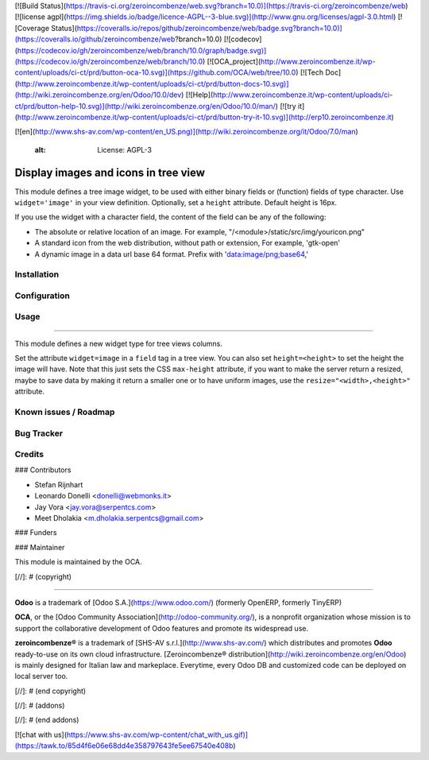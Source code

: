 [![Build Status](https://travis-ci.org/zeroincombenze/web.svg?branch=10.0)](https://travis-ci.org/zeroincombenze/web)
[![license agpl](https://img.shields.io/badge/licence-AGPL--3-blue.svg)](http://www.gnu.org/licenses/agpl-3.0.html)
[![Coverage Status](https://coveralls.io/repos/github/zeroincombenze/web/badge.svg?branch=10.0)](https://coveralls.io/github/zeroincombenze/web?branch=10.0)
[![codecov](https://codecov.io/gh/zeroincombenze/web/branch/10.0/graph/badge.svg)](https://codecov.io/gh/zeroincombenze/web/branch/10.0)
[![OCA_project](http://www.zeroincombenze.it/wp-content/uploads/ci-ct/prd/button-oca-10.svg)](https://github.com/OCA/web/tree/10.0)
[![Tech Doc](http://www.zeroincombenze.it/wp-content/uploads/ci-ct/prd/button-docs-10.svg)](http://wiki.zeroincombenze.org/en/Odoo/10.0/dev)
[![Help](http://www.zeroincombenze.it/wp-content/uploads/ci-ct/prd/button-help-10.svg)](http://wiki.zeroincombenze.org/en/Odoo/10.0/man/)
[![try it](http://www.zeroincombenze.it/wp-content/uploads/ci-ct/prd/button-try-it-10.svg)](http://erp10.zeroincombenze.it)














































[![en](http://www.shs-av.com/wp-content/en_US.png)](http://wiki.zeroincombenze.org/it/Odoo/7.0/man)

    :alt: License: AGPL-3

Display images and icons in tree view
=====================================

This module defines a tree image widget, to be used with either binary fields
or (function) fields of type character. Use ``widget='image'`` in your view
definition. Optionally, set a ``height`` attribute. Default height is 16px.

If you use the widget with a character field, the content of the field can be
any of the following:

* The absolute or relative location of an image. For example,
  "/<module>/static/src/img/youricon.png"

* A standard icon from the web distribution, without path or extension, For
  example, 'gtk-open'

* A dynamic image in a data url base 64 format. Prefix with
  'data:image/png;base64,'

Installation
------------





Configuration
-------------





Usage
-----







=====

This module defines a new widget type for tree views columns.

Set the attribute ``widget=image`` in a ``field`` tag in a tree view.
You can also set ``height=<height>`` to set the height the image will have.
Note that this just sets the CSS ``max-height`` attribute,
if you want to make the server return a resized, maybe to save data by making it
return a smaller one or to have uniform images, use the
``resize="<width>,<height>"`` attribute.

Known issues / Roadmap
----------------------





Bug Tracker
-----------





Credits
-------











### Contributors






* Stefan Rijnhart
* Leonardo Donelli <donelli@webmonks.it>
* Jay Vora <jay.vora@serpentcs.com>
* Meet Dholakia <m.dholakia.serpentcs@gmail.com>

### Funders

### Maintainer










.. image:: https://odoo-community.org/logo.png
   :alt: Odoo Community Association
   :target: https://odoo-community.org

This module is maintained by the OCA.

[//]: # (copyright)

----

**Odoo** is a trademark of [Odoo S.A.](https://www.odoo.com/) (formerly OpenERP, formerly TinyERP)

**OCA**, or the [Odoo Community Association](http://odoo-community.org/), is a nonprofit organization whose
mission is to support the collaborative development of Odoo features and
promote its widespread use.

**zeroincombenze®** is a trademark of [SHS-AV s.r.l.](http://www.shs-av.com/)
which distributes and promotes **Odoo** ready-to-use on its own cloud infrastructure.
[Zeroincombenze® distribution](http://wiki.zeroincombenze.org/en/Odoo)
is mainly designed for Italian law and markeplace.
Everytime, every Odoo DB and customized code can be deployed on local server too.

[//]: # (end copyright)

[//]: # (addons)

[//]: # (end addons)

[![chat with us](https://www.shs-av.com/wp-content/chat_with_us.gif)](https://tawk.to/85d4f6e06e68dd4e358797643fe5ee67540e408b)
